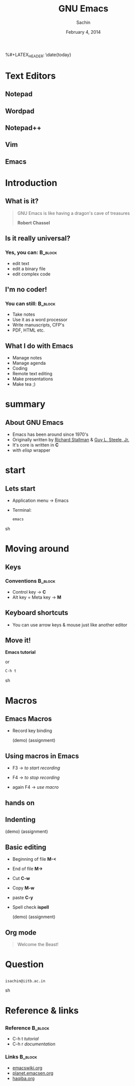 #+startup: beamer
#+LaTeX_CLASS: beamer
#+LaTeX_CLASS_OPTIONS: [bigger, presentation]
#+BEAMER_FRAME_LEVEL: 2

#+LANGUAGE:  en
#+OPTIONS:   H:3 num:t toc:nil \n:nil @:t ::t |:t ^:t -:t f:t *:t <:t
#+OPTIONS:   TeX:t LaTeX:t skip:t d:nil todo:t pri:nil tags:not-in-toc
#+INFOJS_OPT: view:nil toc:nil ltoc:t mouse:underline buttons:0 path:http://orgmode.org/org-info.js
#+EXPORT_SELECT_TAGS: export
#+EXPORT_EXCLUDE_TAGS: noexport
#+LINK_UP:   
#+LINK_HOME: 
#+XSLT:
#+COLUMNS: %40ITEM %10BEAMER_env(Env) %9BEAMER_envargs(Env Args) %4BEAMER_col(Col) %10BEAMER_extra(Extra)

# +PROPERTY: BEAMER_col_ALL 0.1 0.2 0.3 0.4 0.5 0.6 0.7 0.8 0.9 1.0 :ETC

#+LaTeX_HEADER:  \usetheme{Frankfurt}   
#+LaTeX_HEADER:  \usecolortheme[RGB={0,104,139}]{structure}%deepskyblue
#+LaTeX_HEADER:  \usefonttheme{serif}  % or try serif, structurebold, ...
#+LaTeX_HEADER:  \setbeamertemplate{navigation symbols}[horizontal]
#+LaTeX_HEADER:  \setbeamertemplate{caption}[numbered]
#+LaTeX_HEADER:  \useinnertheme{rounded}

#+LaTeX_HEADER: \setbeamercovered{transparent}
#+LaTeX_HEADER: \usepackage{pgfpages}
#+LaTeX_HEADER: \pgfpagesuselayout{resize to}[physical paper width=8in, physical paper height=6in]

#+LaTeX_HEADER: \logo{\includegraphics[height=1cm,width=2.5cm]{mu-logo.png}}
#+LaTeX_HEADER: \usepackage{array}
#+LaTeX_HEADER: \usepackage{graphicx}
#+LaTeX_HEADER: \usepackage{hyperref}
#+LaTeX_HEADER:  \usepackage[english]{babel}
#+LaTeX_HEADER: \usepackage{pxfonts}
#+LaTeX_HEADER: \usepackage{listings}
#+LaTex_HEADER: \lstset{numbers=left,numbersep=6pt,numberstyle=\tiny,showstringspaces=false,aboveskip=-50pt,frame=leftline,keywordstyle=\color{black},commentstyle=\color{orange},stringstyle=\color{black},}


#+TITLE:     GNU Emacs
#+AUTHOR:    Sachin
#+EMAIL:     isachin@iitb.ac.in
%#+LATEX_HEADER: \date{today}
#+DATE:      February 4, 2014

#+LaTeX_HEADER: \subtitle{Universal editor}
#+LaTeX_HEADER: \institute{Indian Institute of Technology, Bombay}

#+DESCRIPTION: General introduction to GNU Emacs
#+KEYWORDS: org mode, emacs, latex, beamer, pdf, editor


* Text Editors
** Notepad

   #+CAPTION:    Notepad
   #+LABEL:      fig:notepad
   #+ATTR_LaTeX: width=5cm,angle=0

  [[./notepad.png]]

** Wordpad

   #+CAPTION:    Wordpad
   #+LABEL:      fig:wordpad
   #+ATTR_LaTeX: width=5cm,angle=0

  [[./wordpad.png]]

** Notepad++
   
   #+CAPTION:    Notepad++
   #+LABEL:      fig:notepad-pp
   #+ATTR_LaTeX: width=5cm,angle=0

  [[./notepad-pp.jpeg]]
   
** Vim

   #+CAPTION:    Vim
   #+LABEL:      fig:vim
   #+ATTR_LaTeX: width=5cm,angle=0

  [[./vim.png]]

** Emacs

   #+CAPTION:    GNU Emacs
   #+LABEL:      fig:emacs
   #+ATTR_LaTeX: width=5cm,angle=0

  [[./emacs.png]]

* Introduction
** What is it?

   #+begin_quote
   GNU Emacs is like having a dragon's cave of treasures

   *Robert Chassel*
   #+end_quote


** Is it really universal?
***   Yes, you can: 						    :B_block:
      :PROPERTIES:
      :BEAMER_env: block
      :END:
      - edit text
      - edit a binary file
      - edit complex code

** I'm no coder!
***   You can still: 						    :B_block:
      :PROPERTIES:
      :BEAMER_env: block
      :END:
      - Take notes
      - Use it as a word processor
      - Write manuscripts, CFP's
      - PDF, HTML etc.

** What I do with Emacs
   
   - Manage notes
   - Manage agenda
   - Coding
   - Remote text editing
   - Make presentations
   - Make tea ;)

* summary
  
** About GNU Emacs

   - Emacs has been around since 1970's
   - Originally written by [[http://www.stallman.org/][Richard Stallman]] & [[http://en.wikipedia.org/wiki/Guy_L._Steele,_Jr.][Guy L. Steele, Jr.]]
   - It's core is written in *C*
   - with /elisp/ wrapper

* start
** Lets start
   
   - Application menu -> Emacs

   - Terminal:
     
      #+BEGIN_SRC sh
        emacs
      #+END_SRC sh


* Moving around
** Keys
*** Conventions 						    :B_block:
      :PROPERTIES:
      :BEAMER_env: block
      :END:
      - Control key -> *C*
      - Alt key = Meta key -> *M*

** Keyboard shortcuts

   #+CAPTION:    Moving around
   #+LABEL:      fig:moving
   #+ATTR_LaTeX: width=5cm,angle=0

  [[./moving.png]]
   
   - You can use arrow keys & mouse just like another editor
   
** Move it!

   #+CAPTION:    Get set go
   #+LABEL:      fig:get-go
   #+ATTR_LaTeX: width=5cm,angle=0

  [[./get-go.jpeg]]


  *Emacs tutorial*
  
  or
  
  #+BEGIN_SRC sh
    C-h t
  #+END_SRC sh


* Macros
  
** Emacs Macros

  - Record key binding

    (demo)
    (assignment)

** Using macros in Emacs
   
   - F3 -> /to start recording/

   - F4 -> /to stop recording/

   
   - again F4 -> /use macro/


** hands on

  [[./get-go.jpeg]]


** Indenting

   (demo)
   (assignment)
   
** Basic editing

   - Beginning of file *M-<*
   - End of file *M->*
     
   - Cut *C-w*
   - Copy *M-w*

   - paste *C-y*

   - Spell check *ispell*

     (demo)
     (assignment)

** Org mode

   #+begin_quote
     Welcome the Beast!
   #+end_quote
   

* Question
** 
   #+ATTR_LaTeX: width=5cm,angle=0
   [[./questions.png]]
   
   #+BEGIN_SRC sh
     isachin@iitb.ac.in
   #+END_SRC sh


* Reference & links
** 
*** Reference				    :B_block:
      :PROPERTIES:
      :BEAMER_env: block
      :END:
      - C-h t /tutorial/
      - C-h r /documentation/

*** Links 							    :B_block:
      :PROPERTIES:
      :BEAMER_env: block
      :END:
      - [[http://www.emacswiki.org/emacs/][emacswiki.org]]
      - [[http://planet.emacsen.org/][planet.emacsen.org]]
      - [[http://haqiba.org/][haqiba.org]]





